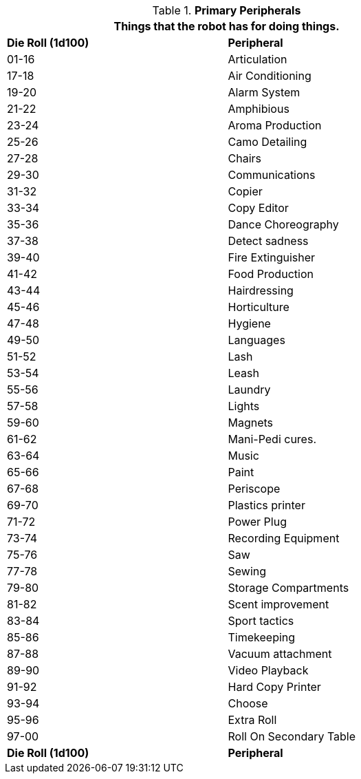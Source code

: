 // Table 5.19 Primary Robotic Peripherals
.*Primary Peripherals*
[width="75%",cols="^,<"]
|===
2+<|Things that the robot has for doing things. 

s|Die Roll (1d100)
s|Peripheral

|01-16
|Articulation

|17-18
|Air Conditioning

|19-20
|Alarm System

|21-22
|Amphibious

|23-24
|Aroma Production

|25-26
|Camo Detailing

|27-28
|Chairs

|29-30
|Communications

|31-32
|Copier

|33-34
|Copy Editor

|35-36
|Dance Choreography

|37-38
|Detect sadness

|39-40
|Fire Extinguisher

|41-42
|Food Production

|43-44
|Hairdressing

|45-46
|Horticulture

|47-48
|Hygiene

|49-50
|Languages

|51-52
|Lash

|53-54
|Leash

|55-56
|Laundry

|57-58
|Lights

|59-60
|Magnets

|61-62
|Mani-Pedi cures.

|63-64
|Music

|65-66
|Paint

|67-68
|Periscope

|69-70
|Plastics printer

|71-72
|Power Plug

|73-74
|Recording Equipment

|75-76
|Saw

|77-78
|Sewing

|79-80
|Storage Compartments

|81-82
|Scent improvement

|83-84
|Sport tactics

|85-86
|Timekeeping

|87-88
|Vacuum attachment

|89-90
|Video Playback

|91-92
|Hard Copy Printer

|93-94
|Choose

|95-96
|Extra Roll

|97-00
|Roll On Secondary Table

s|Die Roll (1d100)
s|Peripheral
|===
